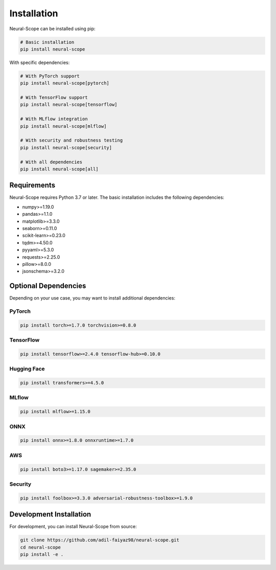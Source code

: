 Installation
============

Neural-Scope can be installed using pip:

.. code-block:: bash

    # Basic installation
    pip install neural-scope

With specific dependencies:

.. code-block:: bash

    # With PyTorch support
    pip install neural-scope[pytorch]

    # With TensorFlow support
    pip install neural-scope[tensorflow]

    # With MLflow integration
    pip install neural-scope[mlflow]

    # With security and robustness testing
    pip install neural-scope[security]

    # With all dependencies
    pip install neural-scope[all]

Requirements
-----------

Neural-Scope requires Python 3.7 or later. The basic installation includes the following dependencies:

- numpy>=1.19.0
- pandas>=1.1.0
- matplotlib>=3.3.0
- seaborn>=0.11.0
- scikit-learn>=0.23.0
- tqdm>=4.50.0
- pyyaml>=5.3.0
- requests>=2.25.0
- pillow>=8.0.0
- jsonschema>=3.2.0

Optional Dependencies
-------------------

Depending on your use case, you may want to install additional dependencies:

PyTorch
~~~~~~~

.. code-block:: bash

    pip install torch>=1.7.0 torchvision>=0.8.0

TensorFlow
~~~~~~~~~~

.. code-block:: bash

    pip install tensorflow>=2.4.0 tensorflow-hub>=0.10.0

Hugging Face
~~~~~~~~~~~

.. code-block:: bash

    pip install transformers>=4.5.0

MLflow
~~~~~~

.. code-block:: bash

    pip install mlflow>=1.15.0

ONNX
~~~~

.. code-block:: bash

    pip install onnx>=1.8.0 onnxruntime>=1.7.0

AWS
~~~

.. code-block:: bash

    pip install boto3>=1.17.0 sagemaker>=2.35.0

Security
~~~~~~~~

.. code-block:: bash

    pip install foolbox>=3.3.0 adversarial-robustness-toolbox>=1.9.0

Development Installation
----------------------

For development, you can install Neural-Scope from source:

.. code-block:: bash

    git clone https://github.com/adil-faiyaz98/neural-scope.git
    cd neural-scope
    pip install -e .
